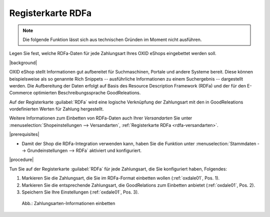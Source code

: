 ﻿.. _rdfa-zahlungsarten:

Registerkarte RDFa
==================

.. note::
   Die folgende Funktion lässt sich aus technischen Gründen im Moment nicht ausführen.

Legen Sie fest, welche RDFa-Daten für jede Zahlungsart Ihres OXID eShops eingebettet werden soll.

|background|

OXID eShop stellt Informationen gut aufbereitet für Suchmaschinen, Portale und andere Systeme bereit. Diese können beispielsweise als so genannte Rich Snippets -- ausführliche Informationen zu einem Suchergebnis -- dargestellt werden. Die Aufbereitung der Daten erfolgt auf Basis des Resource Description Framework (RDFa) und der für den E-Commerce optimierten Beschreibungssprache GoodReleations.

Auf der Registerkarte :guilabel:`RDFa` wird eine logische Verknüpfung der Zahlungsart mit den in GoodReleations vordefinierten Werten für Zahlung hergestellt.

Weitere Informationen zum Einbetten von RDFa-Daten auch Ihrer :emphasis:`Versandarten` Sie unter :menuselection:`Shopeinstellungen --> Versandarten`, :ref:`Registerkarte RDFa <rdfa-versandarten>`.

|prerequisites|

* Damit der Shop die RDFa-Integration verwenden kann, haben Sie die Funktion unter :menuselection:`Stammdaten --> Grundeinstellungen --> RDFa` aktiviert und konfiguriert.

|procedure|

Tun Sie auf der Registerkarte :guilabel:`RDFa` für jede Zahlungsart, die Sie konfiguriert haben, Folgendes:

1. Markieren Sie die Zahlungsart, die Sie im RDFa-Format einbetten wollen (:ref:`oxdale01`, Pos. 1).
2. Markieren Sie die entsprechende Zahlungsart, die GoodRelations zum Einbetten anbietet (:ref:`oxdale01`, Pos. 2).
3. Speichern Sie Ihre Einstellungen (:ref:`oxdale01`, Pos. 3).

.. _oxdale01:

.. figure:: ../../media/screenshots/oxbadc01.png
   :alt: Zahlungsarten-Informationen einbetten
   :width: 650
   :class: with-shadow

   Abb.: Zahlungsarten-Informationen einbetten


.. Intern: oxbadc, Status:, F1: payment_rdfa.html

.. ToDo: #SB: Wirkungsweise/Bug klären (geht es automatisch?) und in EN nachziehen, Bild mit HTML-Resulat ergänzen: typeof="gr:PaymentMethod